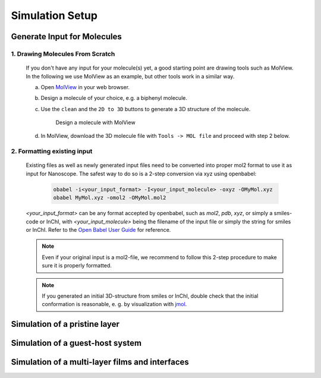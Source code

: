 .. _user_guide_simulation_setup:

Simulation Setup
================

Generate Input for Molecules
------------------------------
1. Drawing Molecules From Scratch
^^^^^^^^^^^^^^^^^^^^^^^^^^^^^^^^^^

    If you don't have any input for your molecule(s) yet, a good starting point are drawing tools such as MolView. In the following we use MolView as an example, but other tools work in a similar way.

    a. Open `MolView <https://www.nanomatch.de/nanomatch-files/molview/>`_  in your web browser.
    b. Design a molecule of your choice, e.g. a biphenyl molecule.
    c. Use the ``clean`` and the ``2D to 3D`` buttons to generate a 3D structure of the molecule.

        .. figure:: simulation_setup/quick_start_0.png
           :alt: Design a molecule with MolView
           :width: 100%
           :align: center
        
           Design a molecule with MolView

    d. In MolView, download the 3D molecule file with ``Tools -> MOL file`` and proceed with step 2 below.

2. Formatting existing input
^^^^^^^^^^^^^^^^^^^^^^^^^^^^

    Existing files as well as newly generated input files need to be converted into proper mol2 format to use it as input for Nanoscope. The safest way to do so is a 2-step conversion via xyz using openbabel:

        .. code-block:: bash

           obabel -i<your_input_format> -I<your_input_molecule> -oxyz -OMyMol.xyz
           obabel MyMol.xyz -omol2 -OMyMol.mol2

    `<your_input_format>` can be any format accepted by openbabel, such as `mol2`, `pdb`, `xyz`, or simply a smiles-code or InChI, with `<your_input_molecule>` being the filename of the input file or simply the string for smiles or InChI. Refer to the `Open Babel User Guide <http://openbabel.org/docs/index.html>`_ for reference.


    .. note:: Even if your original input is a mol2-file, we recommend to follow this 2-step procedure to make sure it is properly formatted.

    .. note:: If you generated an initial 3D-structure from smiles or InChI, double check that the initial conformation is reasonable, e. g. by visualization with `jmol <https://jmol.sourceforge.net/>`_.

Simulation of a pristine layer
-------------------------------


Simulation of a guest-host system
----------------------------------


Simulation of a multi-layer films and interfaces
--------------------------------------------------
